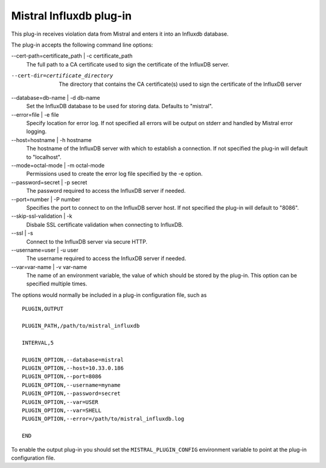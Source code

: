 Mistral Influxdb plug-in
========================

This plug-in receives violation data from Mistral and enters it into an Influxdb
database.

The plug-in accepts the following command line options:

--cert-path=certificate_path | -c certificate_path
  The full path to a CA certificate used to sign the certificate of the InfluxDB server.

--cert-dir=certificate_directory
  The directory that contains the CA certificate(s) used to sign the certificate of the
  InfluxDB server

--database=db-name | -d db-name
   Set the InfluxDB database to be used for storing data.
   Defaults to "mistral".

--error=file | -e file
   Specify location for error log. If not specified all errors will be output on
   stderr and handled by Mistral error logging.

--host=hostname | -h hostname
   The hostname of the InfluxDB server with which to establish a connection.
   If not specified the plug-in will default to "localhost".

--mode=octal-mode | -m octal-mode
   Permissions used to create the error log file specified by the -e option.

--password=secret | -p secret
   The password required to access the InfluxDB server if needed.

--port=number | -P number
   Specifies the port to connect to on the InfluxDB server host.
   If not specified the plug-in will default to "8086".

--skip-ssl-validation | -k
  Disbale SSL certificate validation when connecting to InfluxDB.

--ssl | -s
   Connect to the InfluxDB server via secure HTTP.

--username=user | -u user
   The username required to access the InfluxDB server if needed.

--var=var-name | -v var-name
   The name of an environment variable, the value of which should be stored by
   the plug-in. This option can be specified multiple times.

The options would normally be included in a plug-in configuration file, such as

::

   PLUGIN,OUTPUT

   PLUGIN_PATH,/path/to/mistral_influxdb

   INTERVAL,5

   PLUGIN_OPTION,--database=mistral
   PLUGIN_OPTION,--host=10.33.0.186
   PLUGIN_OPTION,--port=8086
   PLUGIN_OPTION,--username=myname
   PLUGIN_OPTION,--password=secret
   PLUGIN_OPTION,--var=USER
   PLUGIN_OPTION,--var=SHELL
   PLUGIN_OPTION,--error=/path/to/mistral_influxdb.log

   END


To enable the output plug-in you should set the ``MISTRAL_PLUGIN_CONFIG``
environment variable to point at the plug-in configuration file.
